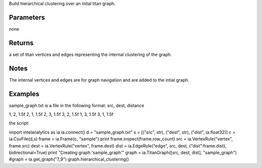 Build hierarchical clustering over an inital titan graph.


Parameters
----------
none

Returns
-------
a set of titan vertices and edges representing the internal clustering of the graph.

Notes
-----
The internal vertices and edges are for graph navigation and are added to the intial graph.

Examples
--------
sample_graph.txt is a file in the following format: src, dest, distance

1, 2, 1.5f
2, 1, 1.5f
2, 3, 1.5f
3, 2, 1.5f
1, 3, 1.5f
3, 1, 1.5f

the script:

import intelanalytics as ia
ia.connect()
d = "sample_graph.txt"
s = [("src", str), ("dest", str), ("dist", ia.float32)]
c = ia.CsvFile(d,s)
frame = ia.Frame(c, "sample")
print frame.inspect(frame.row_count)
src = ia.VertexRule("vertex", frame.src)
dest = ia.VertexRule("vertex", frame.dest)
dist = ia.EdgeRule("edge", src, dest, {"dist":frame.dist}, bidirectional=True)
print "Creating graph 'sample_graph'"
graph = ia.TitanGraph([src, dest, dist], "sample_graph")
#graph = ia.get_graph("7_9")
graph.hierarchical_clustering()



